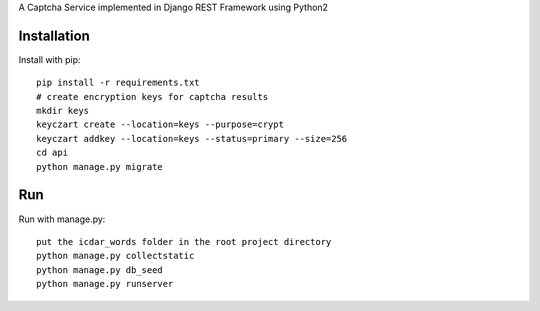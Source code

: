 A Captcha Service implemented in Django REST Framework using Python2

Installation
------------

Install with pip::

    pip install -r requirements.txt
    # create encryption keys for captcha results
    mkdir keys
    keyczart create --location=keys --purpose=crypt
    keyczart addkey --location=keys --status=primary --size=256
    cd api
    python manage.py migrate

Run
---
Run with manage.py::

    put the icdar_words folder in the root project directory
    python manage.py collectstatic
    python manage.py db_seed
    python manage.py runserver

